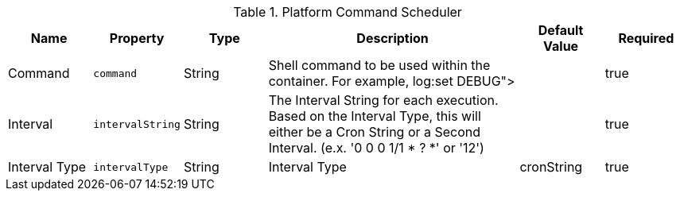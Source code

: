 :title: Platform Command Scheduler
:id: ddf.platform.scheduler.Command
:type: table
:status: published
:application: ${ddf-platform}
:summary: Platform Command Scheduler.

.[[_ddf.platform.scheduler.Command]]Platform Command Scheduler
[cols="1,1m,1,3,1,1" options="header"]
|===
|Name
|Property
|Type
|Description
|Default Value
|Required


|Command
|command
|String
|Shell command to be used within the container. For example, log:set DEBUG">
|
|true

|Interval
|intervalString
|String
|The Interval String for each execution. Based on the Interval Type, this will either be a Cron String or a Second Interval. (e.x. '0 0 0 1/1 * ? *' or '12')
|
|true

|Interval Type
|intervalType
|String
|Interval Type
|cronString
|true

|===
